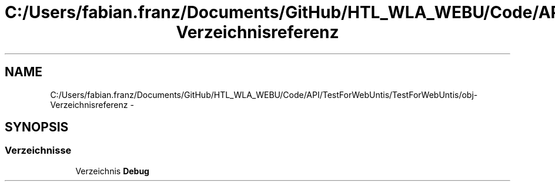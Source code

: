 .TH "C:/Users/fabian.franz/Documents/GitHub/HTL_WLA_WEBU/Code/API/TestForWebUntis/TestForWebUntis/obj-Verzeichnisreferenz" 3 "Mit Mai 8 2013" "WU-APP_API" \" -*- nroff -*-
.ad l
.nh
.SH NAME
C:/Users/fabian.franz/Documents/GitHub/HTL_WLA_WEBU/Code/API/TestForWebUntis/TestForWebUntis/obj-Verzeichnisreferenz \- 
.SH SYNOPSIS
.br
.PP
.SS "Verzeichnisse"

.in +1c
.ti -1c
.RI "Verzeichnis \fBDebug\fP"
.br
.in -1c
